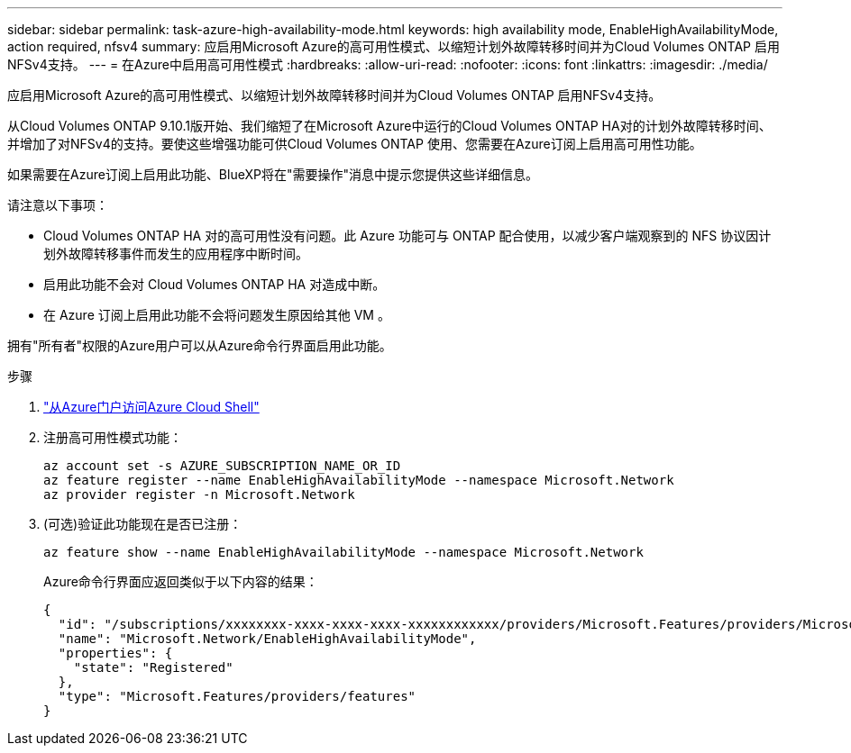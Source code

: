 ---
sidebar: sidebar 
permalink: task-azure-high-availability-mode.html 
keywords: high availability mode, EnableHighAvailabilityMode, action required, nfsv4 
summary: 应启用Microsoft Azure的高可用性模式、以缩短计划外故障转移时间并为Cloud Volumes ONTAP 启用NFSv4支持。 
---
= 在Azure中启用高可用性模式
:hardbreaks:
:allow-uri-read: 
:nofooter: 
:icons: font
:linkattrs: 
:imagesdir: ./media/


[role="lead"]
应启用Microsoft Azure的高可用性模式、以缩短计划外故障转移时间并为Cloud Volumes ONTAP 启用NFSv4支持。

从Cloud Volumes ONTAP 9.10.1版开始、我们缩短了在Microsoft Azure中运行的Cloud Volumes ONTAP HA对的计划外故障转移时间、并增加了对NFSv4的支持。要使这些增强功能可供Cloud Volumes ONTAP 使用、您需要在Azure订阅上启用高可用性功能。

如果需要在Azure订阅上启用此功能、BlueXP将在"需要操作"消息中提示您提供这些详细信息。

请注意以下事项：

* Cloud Volumes ONTAP HA 对的高可用性没有问题。此 Azure 功能可与 ONTAP 配合使用，以减少客户端观察到的 NFS 协议因计划外故障转移事件而发生的应用程序中断时间。
* 启用此功能不会对 Cloud Volumes ONTAP HA 对造成中断。
* 在 Azure 订阅上启用此功能不会将问题发生原因给其他 VM 。


拥有"所有者"权限的Azure用户可以从Azure命令行界面启用此功能。

.步骤
. https://docs.microsoft.com/en-us/azure/cloud-shell/quickstart["从Azure门户访问Azure Cloud Shell"^]
. 注册高可用性模式功能：
+
[source, azurecli]
----
az account set -s AZURE_SUBSCRIPTION_NAME_OR_ID
az feature register --name EnableHighAvailabilityMode --namespace Microsoft.Network
az provider register -n Microsoft.Network
----
. (可选)验证此功能现在是否已注册：
+
[source, azurecli]
----
az feature show --name EnableHighAvailabilityMode --namespace Microsoft.Network
----
+
Azure命令行界面应返回类似于以下内容的结果：

+
[listing]
----
{
  "id": "/subscriptions/xxxxxxxx-xxxx-xxxx-xxxx-xxxxxxxxxxxx/providers/Microsoft.Features/providers/Microsoft.Network/features/EnableHighAvailabilityMode",
  "name": "Microsoft.Network/EnableHighAvailabilityMode",
  "properties": {
    "state": "Registered"
  },
  "type": "Microsoft.Features/providers/features"
}
----

